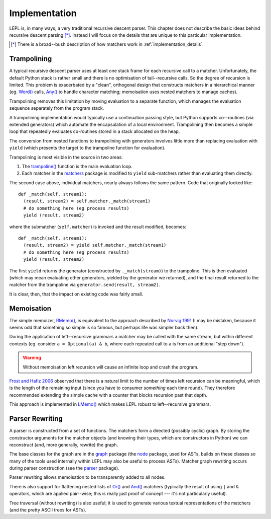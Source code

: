 
.. index:: recursive descent, generators, stack, parser combinators, implementation
.. _implementation:

Implementation
==============

LEPL is, in many ways, a very traditional recursive descent parser.  This
chapter does not describe the basic ideas behind recursive descent parsing
[*]_.  Instead I will focus on the details that are unique to this particular
implementation.

.. [*] There is a broad--bush description of how matchers work in
       :ref:`implementation_details`.
   

.. index:: trampolining
.. _trampolining:

Trampolining
------------

A typical recursive descent parser uses at least one stack frame for each
recursive call to a matcher.  Unfortunately, the default Python stack is
rather small and there is no optimisation of tail--recursive calls.  So the
degree of recursion is limited.  This problem is exacerbated by a "clean",
orthogonal design that constructs matchers in a hierarchical manner
(eg. `Word() <api/redirect.html#lepl.Word>`_ calls, `Any()
<api/redirect.html#lepl.Any>`_ to handle character matching; memoisation uses
nested matchers to manage caches).

Trampolining removes this limitation by moving evaluation to a separate
function, which manages the evaluation sequence separately from the program
stack.

A trampolining implementation would typically use a continuation passing
style, but Python supports co--routines (via extended generators) which
automate the encapsulation of a local environment.  Trampolining then becomes
a simple loop that repeatedly evaluates co-routines stored in a stack
allocated on the heap.

The conversion from nested functions to trampolining with generators involves
little more than replacing evaluation with ``yield`` (which presents the
target to the trampoline function for evaluation).

Trampolining is most visible in the source in two areas:

#. The `trampoline() <api/redirect.html#lepl.parser.trampoline>`_ function is
   the main evaluation loop.

#. Each matcher in the `matchers <api/redirect.html#lepl.matchers>`_ package
   is modified to ``yield`` sub-matchers rather than evaluating them directly.

The second case above, individual matchers, nearly always follows the same
pattern.  Code that originally looked like::

  def _match(self, stream1):
    (result, stream2) = self.matcher._match(stream1)
    # do something here (eg process results)
    yield (result, stream2)

where the submatcher (``self.matcher``) is invoked and the result modified,
becomes::

  def _match(self, stream1):
    (result, stream2) = yield self.matcher._match(stream1)
    # do something here (eg process results)
    yield (result, stream2)
    
The first ``yield`` returns the generator (constructed by ``._match(stream)``)
to the trampoline.  This is then evaluated (which may mean evaluating other
generators, yielded by the generator we returned), and the final result
returned to the matcher from the trampoline via ``generator.send(result,
stream2)``.

It is clear, then, that the impact on existing code was fairly small.


.. index:: memoisation, Norvig, Frost, Hafiz, left-recursion
.. _memoisation_impl:

Memoisation
-----------

The simple memoizer, `RMemo() <api/redirect.html#lepl.memo.RMemo>`_, is
equivalent to the approach described by `Norvig 1991
<http://acl.ldc.upenn.edu/J/J91/J91-1004.pdf>`_ (I may be mistaken, because it
seems odd that something so simple is so famous, but perhaps life was simpler
back then).

During the application of left--recursive grammars a matcher may be called with
the same stream, but within different contexts (eg. consider ``a = Optional(a)
& b``, where each repeated call to ``a`` is from an additional "step down").

.. warning::

   Without memoisation left recursion will cause an infinite loop and crash the
   program.

`Frost and Hafiz 2006 <http://www.cs.uwindsor.ca/~hafiz/p46-frost.pdf>`_
observed that there is a natural limit to the number of times left recursion
can be meaningful, which is the length of the remaining input (since you have
to consumer `something` each time round).  They therefore recommended
extending the simple cache with a counter that blocks recursion past that
depth.

This approach is implemented in `LMemo() <api/redirect.html#lepl.memo.LMemo>`_
which makes LEPL robust to left--recursive grammars.


.. index:: rewriting, graph, flattening

Parser Rewriting
----------------

A parser is constructed from a set of functions.  The matchers form a directed
(possibly cyclic) graph.  By storing the constructor arguments for the
matcher objects (and knowing their types, which are constructors in Python) we
can reconstruct (and, more generally, rewrite) the graph.

The base classes for the graph are in the `graph
<api/redirect.html#lepl.graph>`_ package (the `node
<api/redirect.html#lepl.node>`_ package, used for ASTs, builds on these
classes so many of the tools used internally within LEPL may also be useful to
process ASTs).  Matcher graph rewriting occurs during parser construction
(see the `parser <api/redirect.html#lepl.parser>`_ package).

Parser rewriting allows memoisation to be transparently added to all nodes.

There is also support for flattening nested lists of `Or()
<api/redirect.html#lepl.Or>`_ and `And() <api/redirect.html#lepl.And>`_
matchers (typically the result of using ``|`` and ``&`` operators, which are
applied pair--wise; this is really just proof of concept --- it's not
particularly useful).

Tree traversal (without rewriting) is also useful; it is used to generate
various textual representations of the matchers (and the pretty ASCII trees
for ASTs).
